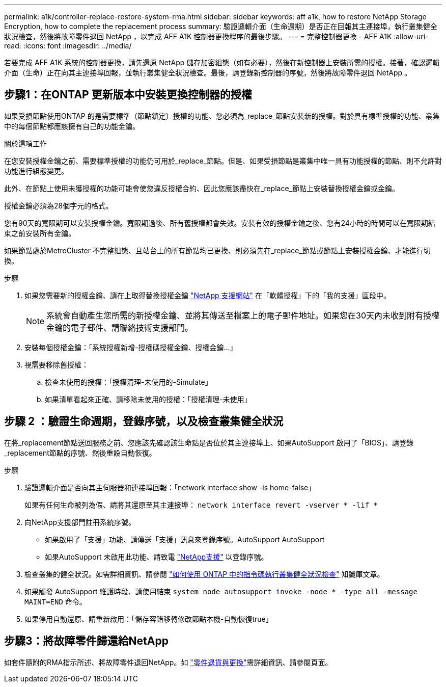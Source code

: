 ---
permalink: a1k/controller-replace-restore-system-rma.html 
sidebar: sidebar 
keywords: aff a1k, how to restore NetApp Storage Encryption, how to complete the replacement process 
summary: 驗證邏輯介面（生命週期）是否正在回報其主連接埠，執行叢集健全狀況檢查，然後將故障零件退回 NetApp ，以完成 AFF A1K 控制器更換程序的最後步驟。 
---
= 完整控制器更換 - AFF A1K
:allow-uri-read: 
:icons: font
:imagesdir: ../media/


[role="lead"]
若要完成 AFF A1K 系統的控制器更換，請先還原 NetApp 儲存加密組態（如有必要），然後在新控制器上安裝所需的授權。接著，確認邏輯介面（生命）正在向其主連接埠回報，並執行叢集健全狀況檢查。最後，請登錄新控制器的序號，然後將故障零件退回 NetApp 。



== 步驟1：在ONTAP 更新版本中安裝更換控制器的授權

如果受損節點使用ONTAP 的是需要標準（節點鎖定）授權的功能、您必須為_replace_節點安裝新的授權。對於具有標準授權的功能、叢集中的每個節點都應該擁有自己的功能金鑰。

.關於這項工作
在您安裝授權金鑰之前、需要標準授權的功能仍可用於_replace_節點。但是、如果受損節點是叢集中唯一具有功能授權的節點、則不允許對功能進行組態變更。

此外、在節點上使用未獲授權的功能可能會使您違反授權合約、因此您應該盡快在_replace_節點上安裝替換授權金鑰或金鑰。

授權金鑰必須為28個字元的格式。

您有90天的寬限期可以安裝授權金鑰。寬限期過後、所有舊授權都會失效。安裝有效的授權金鑰之後、您有24小時的時間可以在寬限期結束之前安裝所有金鑰。

如果節點處於MetroCluster 不完整組態、且站台上的所有節點均已更換、則必須先在_replace_節點或節點上安裝授權金鑰、才能進行切換。

.步驟
. 如果您需要新的授權金鑰、請在上取得替換授權金鑰 https://mysupport.netapp.com/site/global/dashboard["NetApp 支援網站"] 在「軟體授權」下的「我的支援」區段中。
+

NOTE: 系統會自動產生您所需的新授權金鑰、並將其傳送至檔案上的電子郵件地址。如果您在30天內未收到附有授權金鑰的電子郵件、請聯絡技術支援部門。

. 安裝每個授權金鑰：「+系統授權新增-授權碼授權金鑰、授權金鑰...+」
. 視需要移除舊授權：
+
.. 檢查未使用的授權：「授權清理-未使用的-Simulate」
.. 如果清單看起來正確、請移除未使用的授權：「授權清理-未使用」






== 步驟 2 ：驗證生命週期，登錄序號，以及檢查叢集健全狀況

在將_replacement節點送回服務之前、您應該先確認該生命點是否位於其主連接埠上、如果AutoSupport 啟用了「BIOS」、請登錄_replacement節點的序號、然後重設自動恢復。

.步驟
. 驗證邏輯介面是否向其主伺服器和連接埠回報：「network interface show -is home-false」
+
如果有任何生命被列為假、請將其還原至其主連接埠： `network interface revert -vserver * -lif *`

. 向NetApp支援部門註冊系統序號。
+
** 如果啟用了「支援」功能、請傳送「支援」訊息來登錄序號。AutoSupport AutoSupport
** 如果AutoSupport 未啟用此功能、請致電 https://mysupport.netapp.com["NetApp支援"] 以登錄序號。


. 檢查叢集的健全狀況。如需詳細資訊、請參閱 https://kb.netapp.com/on-prem/ontap/Ontap_OS/OS-KBs/How_to_perform_a_cluster_health_check_with_a_script_in_ONTAP["如何使用 ONTAP 中的指令碼執行叢集健全狀況檢查"^] 知識庫文章。
. 如果觸發 AutoSupport 維護時段、請使用結束 `system node autosupport invoke -node * -type all -message MAINT=END` 命令。
. 如果停用自動還原、請重新啟用：「儲存容錯移轉修改節點本機-自動恢復true」




== 步驟3：將故障零件歸還給NetApp

如套件隨附的RMA指示所述、將故障零件退回NetApp。如 https://mysupport.netapp.com/site/info/rma["零件退貨與更換"]需詳細資訊、請參閱頁面。
